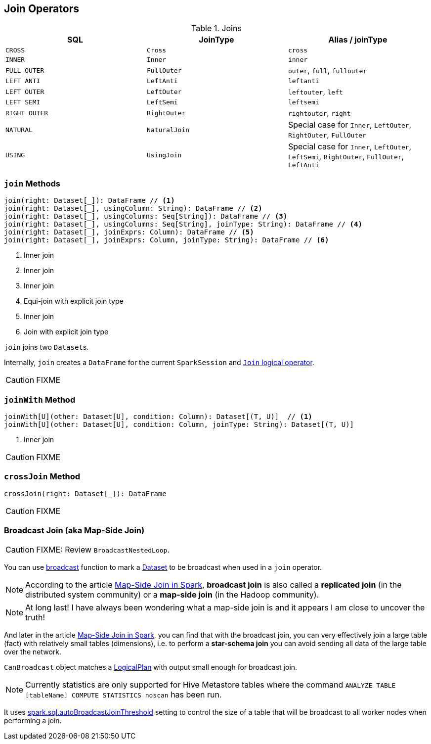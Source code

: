 == Join Operators

.Joins
[frame="topbot",options="header",width="100%"]
|======================
| SQL | JoinType | Alias / joinType
| `CROSS` | `Cross` | `cross`
| `INNER` | `Inner` | `inner`
| `FULL OUTER` | `FullOuter` | `outer`, `full`, `fullouter`
| `LEFT ANTI` | `LeftAnti` | `leftanti`
| `LEFT OUTER` | `LeftOuter` | `leftouter`, `left`
| `LEFT SEMI` | `LeftSemi` | `leftsemi`
| `RIGHT OUTER` | `RightOuter` | `rightouter`, `right`
| `NATURAL` | `NaturalJoin` | Special case for `Inner`, `LeftOuter`, `RightOuter`, `FullOuter`
| `USING` | `UsingJoin` | Special case for `Inner`, `LeftOuter`, `LeftSemi`, `RightOuter`, `FullOuter`, `LeftAnti`
|======================

=== [[join]] `join` Methods

[source, scala]
----
join(right: Dataset[_]): DataFrame // <1>
join(right: Dataset[_], usingColumn: String): DataFrame // <2>
join(right: Dataset[_], usingColumns: Seq[String]): DataFrame // <3>
join(right: Dataset[_], usingColumns: Seq[String], joinType: String): DataFrame // <4>
join(right: Dataset[_], joinExprs: Column): DataFrame // <5>
join(right: Dataset[_], joinExprs: Column, joinType: String): DataFrame // <6>
----
<1> Inner join
<2> Inner join
<3> Inner join
<4> Equi-join with explicit join type
<5> Inner join
<6> Join with explicit join type

`join` joins two ``Dataset``s.

Internally, `join` creates a `DataFrame` for the current `SparkSession` and link:spark-sql-Join.adoc[`Join` logical operator].

CAUTION: FIXME

=== [[joinWith]] `joinWith` Method

[source, scala]
----
joinWith[U](other: Dataset[U], condition: Column): Dataset[(T, U)]  // <1>
joinWith[U](other: Dataset[U], condition: Column, joinType: String): Dataset[(T, U)]
----
<1> Inner join

CAUTION: FIXME

=== [[crossJoin]] `crossJoin` Method

[source, scala]
----
crossJoin(right: Dataset[_]): DataFrame
----

CAUTION: FIXME

=== [[broadcast-join]] Broadcast Join (aka Map-Side Join)

CAUTION: FIXME: Review `BroadcastNestedLoop`.

You can use link:spark-sql-functions.adoc#broadcast[broadcast] function to mark a link:spark-sql-dataset.adoc[Dataset] to be broadcast when used in a `join` operator.

NOTE: According to the article http://dmtolpeko.com/2015/02/20/map-side-join-in-spark/[Map-Side Join in Spark], *broadcast join* is also called a *replicated join* (in the distributed system community) or a *map-side join* (in the Hadoop community).

NOTE: At long last! I have always been wondering what a map-side join is and it appears I am close to uncover the truth!

And later in the article http://dmtolpeko.com/2015/02/20/map-side-join-in-spark/[Map-Side Join in Spark], you can find that with the broadcast join, you can very effectively join a large table (fact) with relatively small tables (dimensions), i.e. to perform a *star-schema join* you can avoid sending all data of the large table over the network.

`CanBroadcast` object matches a link:spark-sql-catalyst-LogicalPlan.adoc[LogicalPlan] with output small enough for broadcast join.

NOTE: Currently statistics are only supported for Hive Metastore tables where the command `ANALYZE TABLE [tableName] COMPUTE STATISTICS noscan` has been run.

It uses link:spark-sql-settings.adoc#autoBroadcastJoinThreshold[spark.sql.autoBroadcastJoinThreshold] setting to control the size of a table that will be broadcast to all worker nodes when performing a join.

